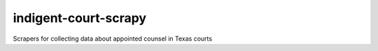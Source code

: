 indigent-court-scrapy
=====================

Scrapers for collecting data about appointed counsel in Texas courts
